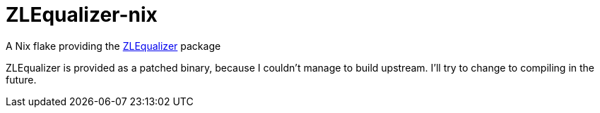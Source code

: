 = ZLEqualizer-nix

A Nix flake providing the https://github.com/ZL-Audio/ZLEqualizer[ZLEqualizer] package

ZLEqualizer is provided as a patched binary, because I couldn't manage to build upstream. I'll try to change to compiling in the future.
